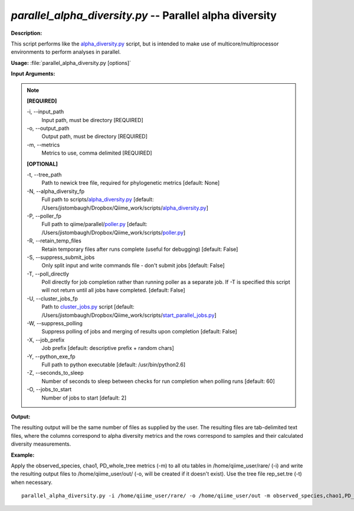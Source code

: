 .. _parallel_alpha_diversity:

.. index:: parallel_alpha_diversity.py

*parallel_alpha_diversity.py* -- Parallel alpha diversity
^^^^^^^^^^^^^^^^^^^^^^^^^^^^^^^^^^^^^^^^^^^^^^^^^^^^^^^^^^^^^^^^^^^^^^^^^^^^^^^^^^^^^^^^^^^^^^^^^^^^^^^^^^^^^^^^^^^^^^^^^^^^^^^^^^^^^^^^^^^^^^^^^^^^^^^^^^^^^^^^^^^^^^^^^^^^^^^^^^^^^^^^^^^^^^^^^^^^^^^^^^^^^^^^^^^^^^^^^^^^^^^^^^^^^^^^^^^^^^^^^^^^^^^^^^^^^^^^^^^^^^^^^^^^^^^^^^^^^^^^^^^^^

**Description:**

This script performs like the `alpha_diversity.py <./alpha_diversity.html>`_ script, but is intended to make use of multicore/multiprocessor environments to perform analyses in parallel.


**Usage:** :file:`parallel_alpha_diversity.py [options]`

**Input Arguments:**

.. note::

	
	**[REQUIRED]**
		
	-i, `-`-input_path
		Input path, must be directory [REQUIRED]
	-o, `-`-output_path
		Output path, must be directory [REQUIRED]
	-m, `-`-metrics
		Metrics to use, comma delimited [REQUIRED]
	
	**[OPTIONAL]**
		
	-t, `-`-tree_path
		Path to newick tree file, required for phylogenetic metrics [default: None]
	-N, `-`-alpha_diversity_fp
		Full path to scripts/`alpha_diversity.py <./alpha_diversity.html>`_ [default: /Users/jistombaugh/Dropbox/Qiime_work/scripts/`alpha_diversity.py <./alpha_diversity.html>`_]
	-P, `-`-poller_fp
		Full path to qiime/parallel/`poller.py <./poller.html>`_ [default: /Users/jistombaugh/Dropbox/Qiime_work/scripts/`poller.py <./poller.html>`_]
	-R, `-`-retain_temp_files
		Retain temporary files after runs complete (useful for debugging) [default: False]
	-S, `-`-suppress_submit_jobs
		Only split input and write commands file - don't submit jobs [default: False]
	-T, `-`-poll_directly
		Poll directly for job completion rather than running poller as a separate job. If -T is specified this script will not return until all jobs have completed. [default: False]
	-U, `-`-cluster_jobs_fp
		Path to `cluster_jobs.py <./cluster_jobs.html>`_ script  [default: /Users/jistombaugh/Dropbox/Qiime_work/scripts/`start_parallel_jobs.py <./start_parallel_jobs.html>`_]
	-W, `-`-suppress_polling
		Suppress polling of jobs and merging of results upon completion [default: False]
	-X, `-`-job_prefix
		Job prefix [default: descriptive prefix + random chars]
	-Y, `-`-python_exe_fp
		Full path to python executable [default: /usr/bin/python2.6]
	-Z, `-`-seconds_to_sleep
		Number of seconds to sleep between checks for run  completion when polling runs [default: 60]
	-O, `-`-jobs_to_start
		Number of jobs to start [default: 2]


**Output:**

The resulting output will be the same number of files as supplied by the user. The resulting files are tab-delimited text files, where the columns correspond to alpha diversity metrics and the rows correspond to samples and their calculated diversity measurements. 


**Example:**

Apply the observed_species, chao1, PD_whole_tree metrics (-m) to all otu tables in /home/qiime_user/rare/ (-i) and write the resulting output files to /home/qiime_user/out/ (-o, will be created if it doesn't exist). Use the tree file rep_set.tre (-t) when necessary.

::

	parallel_alpha_diversity.py -i /home/qiime_user/rare/ -o /home/qiime_user/out -m observed_species,chao1,PD_whole_tree -t /home/qiime_user/rep_set.tre


